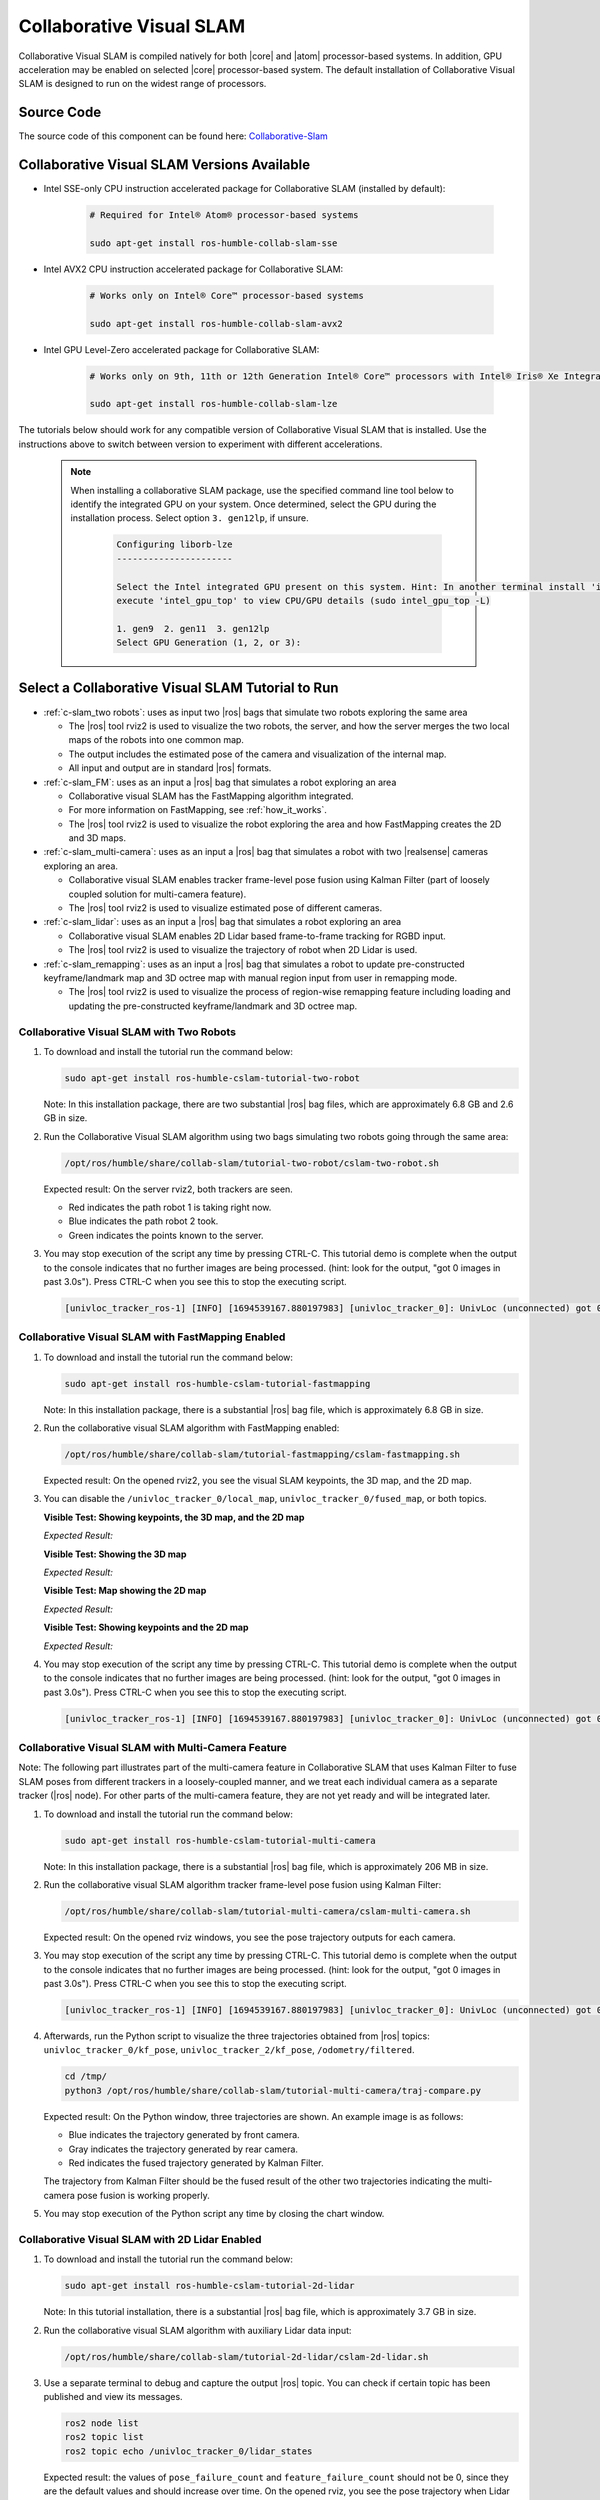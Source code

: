 .. collaborative-slam:

Collaborative Visual SLAM
=========================

Collaborative Visual SLAM is compiled natively for both |core| and |atom| processor-based systems.
In addition, GPU acceleration may be enabled on selected |core| processor-based system.
The default installation of Collaborative Visual SLAM is designed to run on the widest range of processors.

Source Code
-----------

The source code of this component can be found here: `Collaborative-Slam <https://github.com/open-edge-platform/edge-ai-suites/robotics-ai-suite/components/collaborative-slam>`_

Collaborative Visual SLAM Versions Available
--------------------------------------------

* Intel SSE-only CPU instruction accelerated package for Collaborative SLAM (installed by default):

   .. code-block:: bash

      # Required for Intel® Atom® processor-based systems

      sudo apt-get install ros-humble-collab-slam-sse

* Intel AVX2 CPU instruction accelerated package for Collaborative SLAM:

   .. code-block:: bash

      # Works only on Intel® Core™ processor-based systems

      sudo apt-get install ros-humble-collab-slam-avx2

* Intel GPU Level-Zero accelerated package for Collaborative SLAM:

   .. code-block:: bash

      # Works only on 9th, 11th or 12th Generation Intel® Core™ processors with Intel® Iris® Xe Integrated Graphics or Intel® UHD Graphics

      sudo apt-get install ros-humble-collab-slam-lze

The tutorials below should work for any compatible version of Collaborative Visual SLAM that is installed.
Use the instructions above to switch between version to experiment with different accelerations.

   .. note::

      When installing a collaborative SLAM package, use the specified command line tool below to identify the integrated GPU on your system. Once determined, select the GPU during the installation process. Select option ``3. gen12lp``, if unsure.

         .. code-block:: console

            Configuring liborb-lze
            ----------------------

            Select the Intel integrated GPU present on this system. Hint: In another terminal install 'intel-gpu-tools' (sudo apt install intel-gpu-tools), then
            execute 'intel_gpu_top' to view CPU/GPU details (sudo intel_gpu_top -L)

            1. gen9  2. gen11  3. gen12lp
            Select GPU Generation (1, 2, or 3):


Select a Collaborative Visual SLAM Tutorial to Run
--------------------------------------------------

-  :ref:`c-slam_two robots`: uses as input two |ros| bags that simulate two
   robots exploring the same area

   *  The |ros| tool rviz2 is used to visualize the two robots, the server, and
      how the server merges the two local maps of the robots into one common
      map.

   *  The output includes the estimated pose of the camera and visualization of
      the internal map.

   *  All input and output are in standard |ros| formats.

-  :ref:`c-slam_FM`: uses as an input a |ros| bag that simulates a robot
   exploring an area

   *  Collaborative visual SLAM has the FastMapping algorithm integrated.

   *  For more information on FastMapping, see :ref:`how_it_works`.

   *  The |ros| tool rviz2 is used to visualize the robot exploring the area and
      how FastMapping creates the 2D and 3D maps.

-  :ref:`c-slam_multi-camera`: uses as an input a |ros| bag that simulates a robot with two
   |realsense| cameras exploring an area.

   *  Collaborative visual SLAM enables tracker frame-level pose fusion using Kalman
      Filter (part of loosely coupled solution for multi-camera feature).

   *  The |ros| tool rviz2 is used to visualize estimated pose of different cameras.

-  :ref:`c-slam_lidar`: uses as an input a |ros| bag that simulates a robot exploring an area

   *  Collaborative visual SLAM enables 2D Lidar based frame-to-frame tracking for RGBD input.

   *  The |ros| tool rviz2 is used to visualize the trajectory of robot when 2D Lidar is used.

-  :ref:`c-slam_remapping`: uses as an input a |ros| bag that simulates a robot to update pre-constructed
   keyframe/landmark map and 3D octree map with manual region input from user in remapping mode.

   *  The |ros| tool rviz2 is used to visualize the process of region-wise remapping feature
      including loading and updating the pre-constructed keyframe/landmark and 3D octree map.

.. _c-slam_two robots:

Collaborative Visual SLAM with Two Robots
^^^^^^^^^^^^^^^^^^^^^^^^^^^^^^^^^^^^^^^^^

#. To download and install the tutorial run the command below:

   .. code-block:: bash

      sudo apt-get install ros-humble-cslam-tutorial-two-robot

   Note: In this installation package, there are two substantial |ros| bag files, which are approximately 6.8 GB and 2.6 GB in size.

#. Run the Collaborative Visual SLAM algorithm using two bags simulating two robots going through the same area:

   .. code-block:: bash

      /opt/ros/humble/share/collab-slam/tutorial-two-robot/cslam-two-robot.sh

   Expected result: On the server rviz2, both trackers are seen.

   -  Red indicates the path robot 1 is taking right now.

   -  Blue indicates the path robot 2 took.

   -  Green indicates the points known to the server.

   .. image:: ../../../images/collab_slam.gif

#. You may stop execution of the script any time by pressing CTRL-C.
   This tutorial demo is complete when the output to the console indicates that no further images are being processed.
   (hint: look for the output, "got 0 images in past 3.0s"). Press CTRL-C when you see this to stop the executing script.

   .. code-block:: console

      [univloc_tracker_ros-1] [INFO] [1694539167.880197983] [univloc_tracker_0]: UnivLoc (unconnected) got 0 images in past 3.0s. Localized/processed 0/0 (0.00 Hz). Totally 2525/2525 (100.00%).

.. _c-slam_FM:

Collaborative Visual SLAM with FastMapping Enabled
^^^^^^^^^^^^^^^^^^^^^^^^^^^^^^^^^^^^^^^^^^^^^^^^^^

#. To download and install the tutorial run the command below:

   .. code-block:: bash

      sudo apt-get install ros-humble-cslam-tutorial-fastmapping

   Note: In this installation package, there is a substantial |ros| bag file, which is approximately 6.8 GB in size.

#. Run the collaborative visual SLAM algorithm with FastMapping enabled:

   .. code-block:: bash

      /opt/ros/humble/share/collab-slam/tutorial-fastmapping/cslam-fastmapping.sh

   Expected result: On the opened rviz2, you see the visual SLAM keypoints, the
   3D map, and the 2D map.

#. You can disable the ``/univloc_tracker_0/local_map``,
   ``univloc_tracker_0/fused_map``, or both topics.

   **Visible Test: Showing keypoints, the 3D map, and the 2D map**

   *Expected Result:*

   .. image:: ../../../images/c-slam-fm-full.png

   **Visible Test: Showing the 3D map**

   *Expected Result:*

   .. image:: ../../../images/c-slam-fm-3D.png

   **Visible Test: Map showing the 2D map**

   *Expected Result:*

   .. image:: ../../../images/c-slam-fm-2D.png

   **Visible Test: Showing keypoints and the 2D map**

   *Expected Result:*

   .. image:: ../../../images/c-slam-fm-keypoints.png

#. You may stop execution of the script any time by pressing CTRL-C.
   This tutorial demo is complete when the output to the console indicates that no further images are being processed.
   (hint: look for the output, "got 0 images in past 3.0s"). Press CTRL-C when you see this to stop the executing script.

   .. code-block:: console

      [univloc_tracker_ros-1] [INFO] [1694539167.880197983] [univloc_tracker_0]: UnivLoc (unconnected) got 0 images in past 3.0s. Localized/processed 0/0 (0.00 Hz). Totally 2525/2525 (100.00%).

.. _c-slam_multi-camera:

Collaborative Visual SLAM with Multi-Camera Feature
^^^^^^^^^^^^^^^^^^^^^^^^^^^^^^^^^^^^^^^^^^^^^^^^^^^

Note: The following part illustrates part of the multi-camera feature in Collaborative SLAM that
uses Kalman Filter to fuse SLAM poses from different trackers in a loosely-coupled manner,
and we treat each individual camera as a separate tracker (|ros| node). For other parts of the multi-camera feature,
they are not yet ready and will be integrated later.

#. To download and install the tutorial run the command below:

   .. code-block:: bash

      sudo apt-get install ros-humble-cslam-tutorial-multi-camera

   Note: In this installation package, there is a substantial |ros| bag file, which is approximately 206 MB in size.

#. Run the collaborative visual SLAM algorithm tracker frame-level pose fusion using Kalman Filter:

   .. code-block:: bash

      /opt/ros/humble/share/collab-slam/tutorial-multi-camera/cslam-multi-camera.sh

   Expected result: On the opened rviz windows, you see the pose trajectory outputs for each camera.

#. You may stop execution of the script any time by pressing CTRL-C.
   This tutorial demo is complete when the output to the console indicates that no further images are being processed.
   (hint: look for the output, "got 0 images in past 3.0s"). Press CTRL-C when you see this to stop the executing script.

   .. code-block:: console

      [univloc_tracker_ros-1] [INFO] [1694539167.880197983] [univloc_tracker_0]: UnivLoc (unconnected) got 0 images in past 3.0s. Localized/processed 0/0 (0.00 Hz). Totally 2525/2525 (100.00%).

#. Afterwards, run the Python script to visualize the three trajectories obtained from |ros| topics:
   ``univloc_tracker_0/kf_pose``, ``univloc_tracker_2/kf_pose``, ``/odometry/filtered``.

   .. code-block:: bash

      cd /tmp/
      python3 /opt/ros/humble/share/collab-slam/tutorial-multi-camera/traj-compare.py

   Expected result: On the Python window, three trajectories are shown. An example image is as follows:

   -  Blue indicates the trajectory generated by front camera.
   -  Gray indicates the trajectory generated by rear camera.
   -  Red indicates the fused trajectory generated by Kalman Filter.

   The trajectory from Kalman Filter should be the fused result of the other two trajectories
   indicating the multi-camera pose fusion is working properly.

   .. image:: ../../../images/compare_trajectories.png
      :align: center

#. You may stop execution of the Python script any time by closing the chart window.

.. _c-slam_lidar:

Collaborative Visual SLAM with 2D Lidar Enabled
^^^^^^^^^^^^^^^^^^^^^^^^^^^^^^^^^^^^^^^^^^^^^^^

#. To download and install the tutorial run the command below:

   .. code-block:: bash

      sudo apt-get install ros-humble-cslam-tutorial-2d-lidar

   Note: In this tutorial installation, there is a substantial |ros| bag file, which is approximately 3.7 GB in size.

#. Run the collaborative visual SLAM algorithm with auxiliary Lidar data input:

   .. code-block:: bash

      /opt/ros/humble/share/collab-slam/tutorial-2d-lidar/cslam-2d-lidar.sh

#. Use a separate terminal to debug and capture the output |ros| topic.
   You can check if certain topic has been published and view its messages.

   .. code-block:: bash

      ros2 node list
      ros2 topic list
      ros2 topic echo /univloc_tracker_0/lidar_states

   Expected result: the values of ``pose_failure_count`` and ``feature_failure_count`` should not be 0,
   since they are the default values and should increase over time. On the opened rviz,
   you see the pose trajectory when Lidar data is used.

   .. code-block:: console

      header:
      stamp:
         sec: 1
         nanosec: 683876706
      frame_id: ''
      feature_failure_count: 30
      pose_failure_count: 1

   .. image:: ../../../images/use_lidar.png

#. You may stop execution of the script any time by pressing CTRL-C.
   This tutorial demo is complete when the output to the console indicates that no further images are being processed.
   (hint: look for the output, "got 0 images in past 3.0s"). Press CTRL-C when you see this to stop the executing script.

   .. code-block:: console

      [univloc_tracker_ros-1] [INFO] [1694539167.880197983] [univloc_tracker_0]: UnivLoc (unconnected) got 0 images in past 3.0s. Localized/processed 0/0 (0.00 Hz). Totally 2525/2525 (100.00%).

.. _c-slam_remapping:

Collaborative Visual SLAM with Region-wise Remapping Feature
^^^^^^^^^^^^^^^^^^^^^^^^^^^^^^^^^^^^^^^^^^^^^^^^^^^^^^^^^^^^

#. To download and install the tutorial run the command below:

   .. code-block:: bash

      sudo apt-get install ros-humble-cslam-tutorial-region-remap

   Note: In this tutorial installation, there is a substantial |ros| bag file, which is approximately 2.6 GB in size.

#. Run the collaborative visual SLAM algorithm tracker frame-level pose fusion using Kalman Filter:

   .. code-block:: bash

      /opt/ros/humble/share/collab-slam/tutorial-region-remap/cslam-region-map.sh

   Expected result: On the opened server rviz, you see the keyframe and landmark constructed in mapping mode.

   .. image:: ../../../images/constructed_keyframes_and_landmarks_map.png

   On the opened tracker rviz, you see the 3D octree map constructed in mapping mode.

   .. image:: ../../../images/constructed_octree_map.png

#. You may stop execution of the script any time by pressing CTRL-C.
   This tutorial demo is complete when the output to the console indicates that no further images are being processed.
   (hint: look for the output, "got 0 images in past 3.0s"). Press CTRL-C when you see this to stop the executing script.

   .. code-block:: console

      [univloc_tracker_ros-1] [INFO] [1694539167.880197983] [univloc_tracker_0]: UnivLoc (unconnected) got 0 images in past 3.0s. Localized/processed 0/0 (0.00 Hz). Totally 2525/2525 (100.00%).

#. Run the collaborative visual SLAM algorithm in remapping mode to load and update pre-constructed
   keyframe/landmark and 3D octree map:

   .. code-block::

      /opt/ros/humble/share/collab-slam/tutorial-region-remap/cslam-region-remap.sh

   Expected result: On the opened server rviz, you see the loaded pre-constructed keyframe/landmark map
   in mapping mode. Within the remapping region, corresponding map will be deleted.

   .. image:: ../../../images/loaded_keyframes_and_landmarks_map.png

   On the opened tracker rviz, initially you see the loaded 3D octree map.

   .. image:: ../../../images/loaded_octree_map.png

   On the opened tracker rviz, after bag playing is done, you see the 3D octree map inside the remapping region will be updated.

   .. image:: ../../../images/updated_map_after_remapping.png

#. You may stop execution of the script any time by pressing CTRL-C.
   This tutorial demo is complete when the output to the console indicates that no further images are being processed.
   (hint: look for the output, "got 0 images in past 3.0s"). Press CTRL-C when you see this to stop the executing script.

   .. code-block:: console

      [univloc_tracker_ros-1] [INFO] [1694539167.880197983] [univloc_tracker_0]: UnivLoc (unconnected) got 0 images in past 3.0s. Localized/processed 0/0 (0.00 Hz). Totally 2525/2525 (100.00%).

.. _c-slam_GPU:

Collaborative Visual SLAM with GPU Offloading
---------------------------------------------

With Intel GPU Level-Zero accelerated package for Collaborative SLAM installed, it is possible to check GPU usage while a tutorial is actively executing.

*  In a terminal, check how much of the GPU is using
   ``intel-gpu-top``.

   .. code-block::

      # Ensure the package is installed
      sudo apt-get install intel-gpu-tools

      # The follow tool will then be available to execute
      sudo intel_gpu_top

   .. image:: ../../../images/kudan_slam_gpu_top.png


Troubleshooting
---------------

*  IMU functionality does not currently work properly for the AVX2 and GPU Level-Zero accelerated packages. Please use the SSE-only version of Collaborative SLAM for IMU.

*  The odometry feature ``use_odom:=true`` does not work with these bags.

   The |ros| bags used in this example do not have the necessary topics recorded
   for the odometry feature of collaborative visual SLAM.

   If the ``use_odom:=true`` parameter is set, the ``collab-slam`` reports
   errors.

*  For general robot issues, go to: :doc:`../../../dev_guide/tutorials_amr/robot-tutorials-troubleshooting`.
